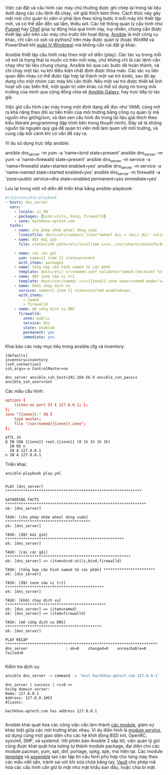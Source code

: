 Việc cài đặt và cấu hình các máy chủ thường được ghi chép lại trong
tài liệu dưới dạng các câu lệnh đã chạy, với giải thích kèm theo. Cách
thức này gây mệt mỏi cho quản trị viên vì phải làm theo từng bước ở
mỗi máy khi thiết lập mới, và có thể dẫn đến sai lầm, thiếu sót. Các
hệ thống quản lý cấu hình như [[http://puppetlabs.com/][Puppet]] hay [[https://www.chef.io/][Chef]] giúp tự động hóa quá
trình này, tuy nhiên, chúng cần được thiết lập sẵn trên các máy chủ
trước khi hoạt động. [[https://ansible.com][Ansible]] là một công cụ khác, chỉ cần có ssh và
python2 trên máy được quản lý (hoặc WinRM và PowerShell khi [[https://docs.ansible.com/ansible/intro_windows.html][quản lý
Windows]]) mà không cần cài đặt gì khác.

Ansible thiết lập cấu hình máy theo một vở diễn (play). Các tác vụ
trong mỗi vở mô tả trạng thái ta muốn có trên mỗi máy, chứ không chỉ
là các lệnh cần chạy như tài liệu chung chung. Ansible bỏ qua các bước
đã hoàn thành, và chỉ chạy một tác vụ khi điều kiện nhất định được
thỏa mãn. Các tác vụ liên quan đến nhau có thể được tập hợp lại thành
một vai trò (role), sau đó áp dụng cho một nhóm các máy khi cần thiết.
Nếu một vai trò được thiết kế linh hoạt với các biến thể, một quản trị
viên khác có thể sử dụng nó trong môi trường của mình qua cộng đồng
chia sẻ [[https://galaxy.ansible.com/][Ansible Galaxy]], hay trực tiếp từ tác giả.

Việc giữ cấu hình các máy trong một định dạng dễ đọc như YAML cũng mở
ra khả năng theo dõi sự tiến triển cúa môi trường bằng công cụ quản lý
mã nguồn như git/hg/svn, và đan xen cấu hình đó trong tài liệu giải
thích theo kiểu literate programming (lập trình bên trong thuyết
minh). Đây sẽ là những nguồn tài nguyên quý giá để quản trị viên mới
làm quen với môi trường, và cung cấp bối cảnh khi có vấn đề xảy ra.

Ví dụ sử dụng trực tiếp ansible:
#+BEGIN_EXAMPLE sh
 ansible dns_server -m yum -a 'name=bind state=present'
 ansible dns_server -m yum -a 'name=firewalld state=present'
 ansible dns_server -m service -a 'name=firewalld state=started enabled=yes'
 ansible dns_server -m service -a 'name=named state=started enabled=yes'
 ansible dns_server -m firewalld -a 'zone=public service=dns state=enabled permanent=yes immediate=yes'
#+END_EXAMPLE

Lưu lại trong một vở diễn để triển khai bằng ansible-playbook:
#+BEGIN_SRC yaml :tangle play.yml
  #!/bin/ansible-playbook
  - hosts: dns_server
    vars:
      - locale: vi_VN
      - packages: [bind-utils, bind, firewalld]
      - zone: bachkhoa-aptech.com
    tasks:
      - name: cho phép nhóm wheel dùng sudo
        lineinfile: dest=/etc/sudoers line="%wheel ALL = (ALL) ALL" validate="visudo -c -f %s"
      - name: đặt múi giờ
        file: state=link path=/etc/localtime src=../usr/share/zoneinfo/Asia/Ho_Chi_Minh
        
      - name: cài các gói
        yum: name={{ item }} state=present
        with_items: packages
      - name: tổng hợp cấu hình named từ các phần
        template: dest=/etc/ src=named.conf validate="named-checkconf %s"
      - name: đặt zone vào vị trí
        template: dest=/var/named/ src={{zone}}.zone owner=named mode="u=r,go=" validate="named-checkzone {{zone}} %s"
      - name: khởi chạy dịch vụ
        service: name={{ item }} state=started enabled=yes
        with_items:
          - named
          - firewalld
      - name: mở cổng dịch vụ DNS
        firewalld:
          zone: public
          service: dns
          state: enabled
          permanent: yes
          immediate: yes
#+END_SRC
Khai báo các máy mục tiêu trong ansible.cfg và inventory:
#+BEGIN_SRC conf-windows :tangle ansible.cfg
  [defaults]
  inventory=inventory
  [ssh_connection]
  ssh_args=-o ControlMaster=no
#+END_SRC
#+BEGIN_SRC conf-space :tangle inventory
  dns_server ansible_ssh_host=192.168.56.9 ansible_ssh_pass=1 ansible_ssh_user=root
#+END_SRC
Các mẫu cấu hình:
#+BEGIN_SRC conf :tangle named.conf
  options {
      listen-on port 53 { 127.0.0.1; };
  };
  zone "{{zone}}." IN {
      type master;
      file "/var/named/{{zone}}.zone";
  };
#+END_SRC
#+BEGIN_SRC zone :tangle bachkhoa-aptech.com.zone
  $TTL 1h
  @ IN SOA {{zone}} root.{{zone}} (0 1h 1h 1h 1h)
    IN NS n
    IN A 127.0.0.1
  n IN A 127.0.0.1
#+END_SRC
Triển khai:
#+BEGIN_SRC sh :results verbatim :exports both
  ansible-playbook play.yml
#+END_SRC

#+RESULTS:
#+begin_example

PLAY [dns_server] ************************************************************* 

GATHERING FACTS *************************************************************** 
ok: [dns_server]

TASK: [cho phép nhóm wheel dùng sudo] ************************************** 
ok: [dns_server]

TASK: [đặt múi giờ] ***************************************************** 
ok: [dns_server]

TASK: [cài các gói] ******************************************************** 
ok: [dns_server] => (item=bind-utils,bind,firewalld)

TASK: [tổng hợp cấu hình named từ các phần] *********************** 
ok: [dns_server]

TASK: [đặt zone vào vị trí] ******************************************** 
ok: [dns_server]

TASK: [khởi chạy dịch vụ] ********************************************* 
ok: [dns_server] => (item=named)
ok: [dns_server] => (item=firewalld)

TASK: [mở cổng dịch vụ DNS] ******************************************* 
ok: [dns_server]

PLAY RECAP ******************************************************************** 
dns_server                 : ok=8    changed=0    unreachable=0    failed=0   

#+end_example

Kiểm tra dịch vụ:
#+BEGIN_SRC sh :results verbatim :exports both
  ansible dns_server -m command -a 'host bachkhoa-aptech.com 127.0.0.1'
#+END_SRC

#+RESULTS:
: dns_server | success | rc=0 >>
: Using domain server:
: Name: 127.0.0.1
: Address: 127.0.0.1#53
: Aliases: 
: 
: bachkhoa-aptech.com has address 127.0.0.1
: 

Ansible khái quát hóa các công việc cần làm thành [[https://docs.ansible.com/ansible/list_of_all_modules.html][các module]], giảm sự
khác biệt giữa các môi trường khác nhau. Ví dụ điển hình là [[https://docs.ansible.com/ansible/service_module.html][module
service]], sử dụng cùng một giao diện cho các hệ khởi động BSD init,
OpenRC, sysvinit, SMF, và systemd. Với phiên bản Ansible 2 sắp tới,
việc quản lý gói cũng đuợc khái quát hóa tương tự thành module
package, đại diện cho các module pacman, yum, apt, dnf, portage, opkg,
apk, msi hiện tại. Các module [[https://docs.ansible.com/ansible/template_module.html][template]] và [[https://docs.ansible.com/ansible/assemble_module.html][assemble]] tạo các tập tin cấu
hình phù hợp cho từng máy theo các mẫu viết sẵn, tránh sai sót khi sửa
chữa bằng tay. [[https://docs.ansible.com/ansible/playbooks_vault.html][Vault]] cho phép mã hóa các cấu hình cần giữ bí mật như
mật khẩu ban đầu, hoặc chìa bí mật.
